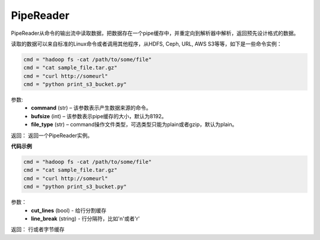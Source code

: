 .. _cn_api_fluid_io_PipeReader:

PipeReader
-------------------------------

.. py:class:: paddle.fluid.io.PipeReader(command, bufsize=8192, file_type="plain")


PipeReader从命令的输出流中读取数据，把数据存在一个pipe缓存中，并重定向到解析器中解析，返回预先设计格式的数据。 

读取的数据可以来自标准的Linux命令或者调用其他程序，从HDFS, Ceph, URL, AWS S3等等，如下是一些命令实例：

..  code-block:: python

    cmd = "hadoop fs -cat /path/to/some/file"
    cmd = "cat sample_file.tar.gz"
    cmd = "curl http://someurl"
    cmd = "python print_s3_bucket.py"

参数:    
    - **command** (str) – 该参数表示产生数据来源的命令。
    - **bufsize** (int) – 该参数表示pipe缓存的大小，默认为8192。
    - **file_type** (str) – command操作文件类型，可选类型只能为plain或者gzip，默认为plain。

返回： 返回一个PipeReader实例。

**代码示例**

..  code-block:: python

    cmd = "hadoop fs -cat /path/to/some/file"
    cmd = "cat sample_file.tar.gz"
    cmd = "curl http://someurl"
    cmd = "python print_s3_bucket.py"

.. py:method:: get_line(cut_lines=True,line_break='\n')

参数：
    - **cut_lines** (bool) - 给行分割缓存
    - **line_break** (string) - 行分隔符，比如'\n'或者'\r' 

返回： 行或者字节缓存
